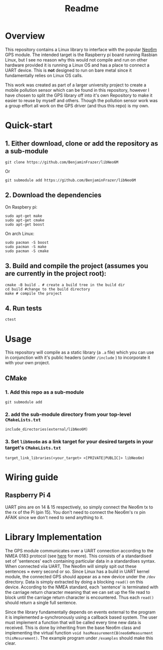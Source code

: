 #+TITLE: Readme
#+STARTUP:  overview
# Local Variables:
# line-spacing: 0.2
# End:

* Overview

[[file:docs/figures/NEO-6M.png]]

This repository contains a Linux library to interface with the popular [[https://www.u-blox.com/en/product/neo-6-series][Neo6m]] GPS module. The intended target is the Raspberry pi board running Rasbian Linux, but I see no reason why this would not compile and run on other hardware provided it is running a Linux OS and has a place to connect a UART device. This is *not* designed to run on bare metal since it fundamentally relies on Linux OS calls.

This work was created as part of a larger university project to create a mobile pollution sensor which can be found in this repository, however I have chosen to split the GPS library off into it's own Repository to make it easier to reuse by myself and others. Though the pollution sensor work was a group effort all work on the GPS driver (and thus this repo) is my own.

* Quick-start
** 1. Either download, clone or add the repository as a sub-module
#+begin_src shell
git clone https://github.com/BenjaminFrazer/libNeo6M
#+end_src
Or
#+begin_src shell
git submodule add https://github.com/BenjaminFrazer/libNeo6M
#+end_src
** 2. Download the dependencies
   On Raspbery pi:
#+begin_src shell
sudo apt-get make
sudo apt-get cmake
sudo apt-get boost
#+end_src
  On arch Linux:
#+begin_src shell
sudo pacman -S boost
sudo pacman -S make
sudo pacman -S cmake
#+end_src
** 3. Build and compile the project (assumes you are currently in the project root):
#+begin_src shell
cmake -B build . # create a build tree in the build dir
cd build #change to the build directory
make # compile the project
#+end_src
** 4. Run tests
#+begin_src shell
ctest
#+end_src

* Usage
This repository will compile as a static library (a =.a= file) which you can use in conjunction with it's public headers (under =/include= ) to incorporate it with your own project.
** CMake
*** 1. Add this repo as a sub-module
#+begin_src shell
git submodule add
#+end_src
*** 2. add the sub-module directory from your top-level =CMakeLists.txt=
#+begin_src shell
include_directories(external/libNeo6M)
#+end_src
*** 3. Set =libNeo6m= as a link target for your desired targets in your target's =CMakeLists.txt=
#+begin_src shell
target_link_libraries(<your_target> <[PRIVATE|PUBLIC]> libNeo6m)
#+end_src

* Wiring guide
** Raspberry Pi 4
UART pins are on 14 & 15 respectively, so simply connect the Neo6m tx to the rx of the Pi (pin 15). You don't need to connect the Neo6m's rx pin AFAIK since we don't need to send anything to it.
[[file:docs/figures/Raspberry-Pi-GPIO-Header-with-Photo-702x336.png]]

* Library Implementation
The GPS module communicates over a UART connection according to the NMEA 0183 protocol (see [[https://en.wikipedia.org/wiki/NMEA_0183][here]] for more). This consists of a standardised set of 'sentences' each containing particular data in a standardises syntax. When connected viia UART, The Neo6m will simply spit out these sentences \approx every second or so. Since Linux has a build in UART kernel module, the connected GPS should appear as a new device under the =/dev= directory. Data is simply extracted by doing a blocking ~read()~ on this device. According to the NMEA standard, each 'sentence' is terminated with the carriage return character meaning that we can set up the file read to block until the carriage return character is encountered. Thus each ~read()~ should return a single full sentence.

Since the library fundamentally depends on events external to the program it is implemented a-synchronously using a callback based system. The user must implement a function that will be called every time new data is received. This is done by inheriting from the base Neo6m class and implementing the virtual function ~void hasMeasurementCB(neo6mMeasurment thisMesurement)~. The example program under =/examples= should make this clear.
